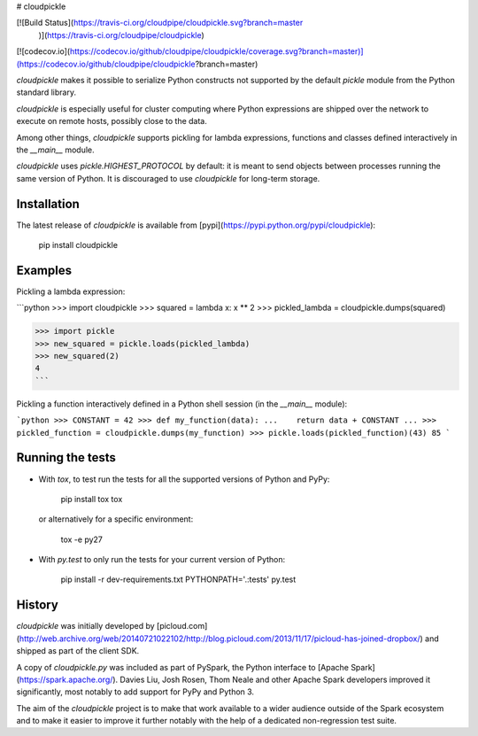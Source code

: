 # cloudpickle

[![Build Status](https://travis-ci.org/cloudpipe/cloudpickle.svg?branch=master
    )](https://travis-ci.org/cloudpipe/cloudpickle)
[![codecov.io](https://codecov.io/github/cloudpipe/cloudpickle/coverage.svg?branch=master)](https://codecov.io/github/cloudpipe/cloudpickle?branch=master)

`cloudpickle` makes it possible to serialize Python constructs not supported
by the default `pickle` module from the Python standard library.

`cloudpickle` is especially useful for cluster computing where Python
expressions are shipped over the network to execute on remote hosts, possibly
close to the data.

Among other things, `cloudpickle` supports pickling for lambda expressions,
functions and classes defined interactively in the `__main__` module.

`cloudpickle` uses `pickle.HIGHEST_PROTOCOL` by default: it is meant to
send objects between processes running the same version of Python. It is
discouraged to use `cloudpickle` for long-term storage.

Installation
------------

The latest release of `cloudpickle` is available from
[pypi](https://pypi.python.org/pypi/cloudpickle):

    pip install cloudpickle


Examples
--------

Pickling a lambda expression:

```python
>>> import cloudpickle
>>> squared = lambda x: x ** 2
>>> pickled_lambda = cloudpickle.dumps(squared)

>>> import pickle
>>> new_squared = pickle.loads(pickled_lambda)
>>> new_squared(2)
4
```

Pickling a function interactively defined in a Python shell session
(in the `__main__` module):

```python
>>> CONSTANT = 42
>>> def my_function(data):
...    return data + CONSTANT
...
>>> pickled_function = cloudpickle.dumps(my_function)
>>> pickle.loads(pickled_function)(43)
85
```

Running the tests
-----------------

- With `tox`, to test run the tests for all the supported versions of
  Python and PyPy:

      pip install tox
      tox

  or alternatively for a specific environment:

      tox -e py27


- With `py.test` to only run the tests for your current version of
  Python:

      pip install -r dev-requirements.txt
      PYTHONPATH='.:tests' py.test


History
-------

`cloudpickle` was initially developed by [picloud.com](http://web.archive.org/web/20140721022102/http://blog.picloud.com/2013/11/17/picloud-has-joined-dropbox/) and shipped as part of
the client SDK.

A copy of `cloudpickle.py` was included as part of PySpark, the Python
interface to [Apache Spark](https://spark.apache.org/). Davies Liu, Josh
Rosen, Thom Neale and other Apache Spark developers improved it significantly,
most notably to add support for PyPy and Python 3.

The aim of the `cloudpickle` project is to make that work available to a wider
audience outside of the Spark ecosystem and to make it easier to improve it
further notably with the help of a dedicated non-regression test suite.


